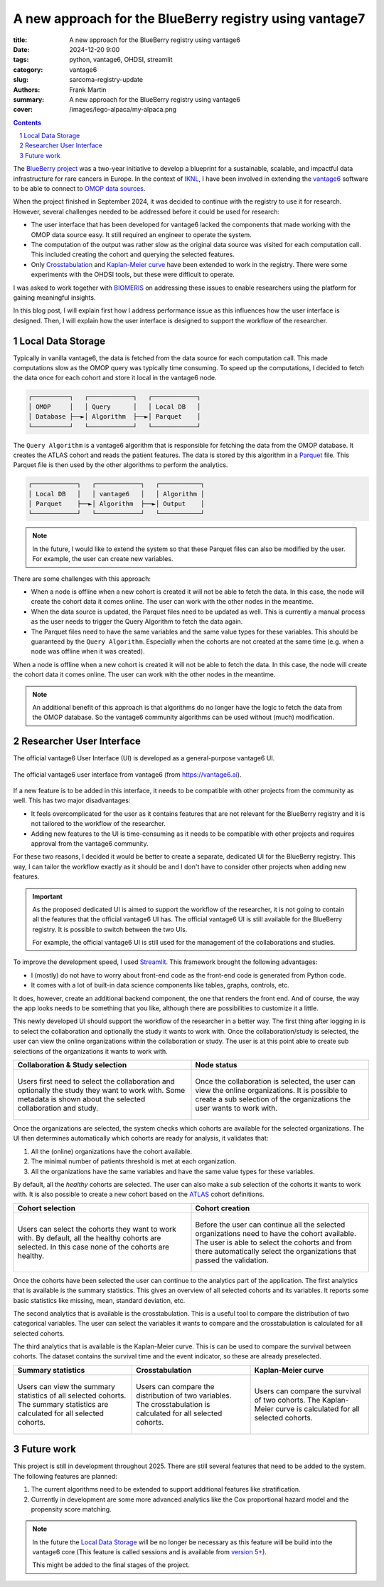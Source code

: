 A new approach for the BlueBerry registry using vantage7
========================================================

:title: A new approach for the BlueBerry registry using vantage6
:date: 2024-12-20 9:00
:tags: python, vantage6, OHDSI, streamlit
:category: vantage6
:slug: sarcoma-registry-update
:authors: Frank Martin
:summary: A new approach for the BlueBerry registry using vantage6
:cover: /images/lego-alpaca/my-alpaca.png


.. sectnum::

.. contents::

The `BlueBerry project <https://euracan.eu/registries/blueberry/>`_ was a two-year
initiative to develop a blueprint for a sustainable, scalable, and impactful data
infrastructure for rare cancers in Europe. In the context of
`IKNL <https://iknl.nl/en/news/blueberry-is-now-really-taking-off!-building-a-blu>`_, I
have been involved in extending the `vantage6 <https://vantage6.ai>`_ software to be
able to connect to `OMOP data sources <https://www.ohdsi.org/data-standardization/>`_.

When the project finished in September 2024, it was decided to continue with the
registry to use it for research. However, several challenges needed to be addressed
before it could be used for research:

* The user interface that has been developed for vantage6 lacked the components that
  made working with the OMOP data source easy. It still required an engineer to operate
  the system.
* The computation of the output was rather slow as the original data source was visited
  for each computation call. This included creating the cohort and querying the selected
  features.
* Only `Crosstabulation <https://github.com/IKNL/v6-crosstab-on-ohdsi-py>`_ and
  `Kaplan-Meier curve <https://github.com/IKNL/v6-kaplan-meier-on-ohdsi-py>`_ have been
  extended to work in the registry. There were some experiments with the OHDSI tools,
  but these were difficult to operate.

I was asked to work together with `BIOMERIS <https://www.biomeris.it/en/>`_ on
addressing these issues to enable researchers using the platform for gaining meaningful
insights.

In this blog post, I will explain first how I address performance issue as this
influences how the user interface is designed. Then, I will explain how the user
interface is designed to support the workflow of the researcher.

Local Data Storage
------------------

Typically in vanilla vantage6, the data is fetched from the data source for each
computation call. This made computations slow as the OMOP query was typically time
consuming. To speed up the computations, I decided to fetch the data once for each
cohort and store it local in the vantage6 node.

.. container:: uml

    .. code::

        ┌──────────┐   ┌────────────┐   ┌────────────┐
        │ OMOP     │   │ Query      │   │ Local DB   │
        │ Database ├──►│ Algorithm  ├──►│ Parquet    │
        └──────────┘   └────────────┘   └────────────┘


The ``Query Algorithm`` is a vantage6 algorithm that is responsible for fetching the
data from the OMOP database. It creates the ATLAS cohort and reads the patient features.
The data is stored by this algorithm in a `Parquet <https://parquet.apache.org/>`_ file.
This Parquet file is then used by the other algorithms to perform the analytics.

.. container:: uml

    .. code::

        ┌────────────┐   ┌────────────┐   ┌───────────┐
        │ Local DB   │   │ vantage6   │   │ Algorithm │
        │ Parquet    ├──►│ Algorithm  ├──►│ Output    │
        └────────────┘   └────────────┘   └───────────┘

.. note::

    In the future, I would like to extend the system so that these Parquet files can also be
    modified by the user. For example, the user can create new variables.

There are some challenges with this approach:

* When a node is offline when a new cohort is created it will not be able to fetch the
  data. In this case, the node will create the cohort data it comes online. The user
  can work with the other nodes in the meantime.
* When the data source is updated, the Parquet files need to be updated as well. This
  is currently a manual process as the user needs to trigger the Query Algorithm to
  fetch the data again.
* The Parquet files need to have the same variables and the same value types for these
  variables. This should be guaranteed by the ``Query Algorithm``. Especially when the
  cohorts are not created at the same time (e.g. when a node was offline when it was
  created).

When a node is offline when a new cohort is created it will not be able to fetch the
data. In this case, the node will create the cohort data it comes online. The user can
work with the other nodes in the meantime.

.. note::

    An additional benefit of this approach is that algorithms do no longer have the
    logic to fetch the data from the OMOP database. So the vantage6 community algorithms
    can be used without (much) modification.

Researcher User Interface
-------------------------
The official vantage6 User Interface (UI) is developed as a general-purpose vantage6 UI.

.. figure:: {static}/images/sarcoma/screenshots-v6-ui.png
   :alt: vantage6 user interface
   :align: center
   :width: 800px

   The official vantage6 user interface from vantage6 (from https://vantage6.ai).

If a new feature is to be added in this interface, it needs to be compatible with other
projects from the community as well. This has two major disadvantages:

* It feels overcomplicated for the user as it contains features that are not relevant
  for the BlueBerry registry and it is not tailored to the workflow of the researcher.
* Adding new features to the UI is time-consuming as it needs to be compatible with
  other projects and requires approval from the vantage6 community.

For these two reasons, I decided it would be better to create a separate, dedicated UI
for the BlueBerry registry. This way, I can tailor the workflow exactly as it should be
and I don't have to consider other projects when adding new features.

.. important::

    As the proposed dedicated UI is aimed to support the workflow of the researcher, it
    is not going to contain all the features that the official vantage6 UI has. The
    official vantage6 UI is still available for the BlueBerry registry. It is possible
    to switch between the two UIs.

    For example, the official vantage6 UI is still used for the management of the
    collaborations and studies.


To improve the development speed, I used `Streamlit <https://streamlit.io/>`_. This
framework brought the following advantages:

* I (mostly) do not have to worry about front-end code as the front-end code is
  generated from Python code.
* It comes with a lot of built-in data science components like tables, graphs, controls,
  etc.

It does, however, create an additional backend component, the one that renders the
front end. And of course, the way the app looks needs to be something that you like,
although there are possibilities to customize it a little.

This newly developed UI should support the workflow of the researcher in a better way.
The first thing after logging in is to select the collaboration and optionally the
study it wants to work with. Once the collaboration/study is selected, the user can view
the online organizations within the collaboration or study. The user is at this point
able to create sub selections of the organizations it wants to work with.

.. container:: scrollx

   .. list-table::
      :widths: 50 50
      :header-rows: 1
      :align: center

      * - Collaboration & Study selection
        - Node status
      * - .. figure:: {static}/images/sarcoma/collaboration_and_study.jpeg
            :alt: users can select their collaboration and study
            :align: center
            :width: 400px

            Users first need to select the collaboration and optionally the study they
            want to work with. Some metadata is shown about the selected collaboration
            and study.

        - .. figure:: {static}/images/sarcoma/node_status_redacted.jpeg
            :alt: users can check the status of the nodes
            :align: center
            :width: 400px

            Once the collaboration is selected, the user can view the online
            organizations. It is possible to create a sub selection of the organizations
            the user wants to work with.


Once the organizations are selected, the system checks which cohorts are available for
the selected organizations. The UI then determines automatically which cohorts are ready
for analysis, it validates that:

1. All the (online) organizations have the cohort available.
2. The minimal number of patients threshold is met at each organization.
3. All the organizations have the same variables and have the same value types for these
   variables.

By default, all the *healthy* cohorts are selected. The user can also make a sub
selection of the cohorts it wants to work with. It is also possible to create a new
cohort based on the `ATLAS <https://atlas-demo.ohdsi.org/>`_ cohort definitions.

.. container:: scrollx

   .. list-table::
      :widths: 50 50
      :header-rows: 1
      :align: center

      * - Cohort selection
        - Cohort creation
      * - .. figure:: {static}/images/sarcoma/healthy_cohorts.jpeg
            :alt: users can select the cohorts they want to work with
            :align: center
            :width: 400px

            Users can select the cohorts they want to work with. By default, all the
            healthy cohorts are selected. In this case none of the cohorts are healthy.

        - .. figure:: {static}/images/sarcoma/healthy_cohorts_2.jpeg
            :alt: users can create a new cohort
            :align: center
            :width: 400px

            Before the user can continue all the selected organizations need to have the
            cohort available. The user is able to select the cohorts and from there
            automatically select the organizations that passed the validation.

Once the cohorts have been selected the user can continue to the analytics part of the
application. The first analytics that is available is the summary statistics. This gives
an overview of all selected cohorts and its variables. It reports some basic statistics
like missing, mean, standard deviation, etc.

The second analytics that is available is the crosstabulation. This is a useful tool
to compare the distribution of two categorical variables. The user can select the
variables it wants to compare and the crosstabulation is calculated for all selected
cohorts.

The third analytics that is available is the Kaplan-Meier curve. This is can be used
to compare the survival between cohorts. The dataset contains the survival time and
the event indicator, so these are already preselected.

.. container:: scrollx

   .. list-table::
      :widths: 33 33 33
      :header-rows: 1
      :align: center

      * - Summary statistics
        - Crosstabulation
        - Kaplan-Meier curve
      * - .. figure:: {static}/images/sarcoma/summary_stats.jpeg
            :alt: users can view the summary statistics of all selected cohorts
            :align: center
            :width: 266px

            Users can view the summary statistics of all selected cohorts. The summary
            statistics are calculated for all selected cohorts.

        - .. figure:: {static}/images/sarcoma/crosstabs.jpeg
            :alt: users can compare the distribution of two variables
            :align: center
            :width: 266px

            Users can compare the distribution of two variables. The crosstabulation is
            calculated for all selected cohorts.

        - .. figure:: {static}/images/sarcoma/kaplan_meier.jpeg
            :alt: users can compare the survival of two cohorts
            :align: center
            :width: 266px

            Users can compare the survival of two cohorts. The Kaplan-Meier curve is
            calculated for all selected cohorts.

Future work
-----------
This project is still in development throughout 2025. There are still several features
that need to be added to the system. The following features are planned:

1. The current algorithms need to be extended to support additional features like
   stratification.
2. Currently in development are some more advanced analytics like the Cox proportional
   hazard model and the propensity score matching.

.. note::

    In the future the `Local Data Storage`_ will be no longer be necessary as this
    feature will be build into the vantage6 core (This feature is called sessions and
    is available from `version 5+ <https://github.com/vantage6/vantage6/issues/943>`_).

    This might be added to the final stages of the project.



